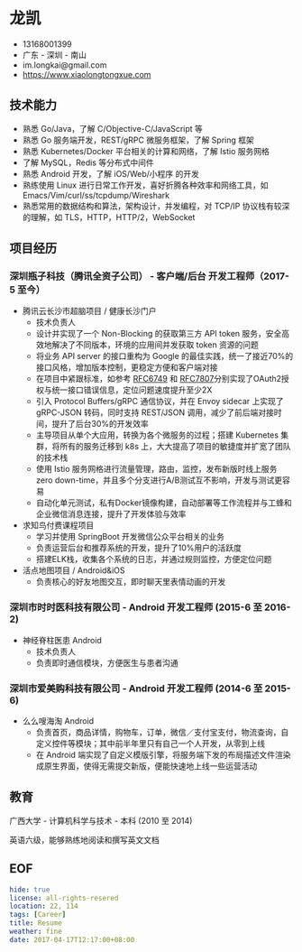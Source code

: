#+OPTIONS: toc:nil
* 龙凯

- 13168001399
- 广东 - 深圳 - 南山
- im.longkai@gmail.com
- https://www.xiaolongtongxue.com

** 技术能力

- 熟悉 Go/Java，了解 C/Objective-C/JavaScript 等
- 熟悉 Go 服务端开发，REST/gRPC 微服务框架，了解 Spring 框架
- 熟悉 Kubernetes/Docker 平台相关的计算和网络，了解 Istio 服务网格
- 了解 MySQL，Redis 等分布式中间件
- 熟悉 Android 开发，了解 iOS/Web/小程序 的开发
- 熟练使用 Linux 进行日常工作开发，喜好折腾各种效率和网络工具，如 Emacs/Vim/curl/ss/tcpdump/Wireshark
- 熟悉常用的数据结构和算法，架构设计，并发编程，对 TCP/IP 协议栈有较深的理解，如 TLS，HTTP，HTTP/2，WebSocket

** 项目经历

*** 深圳瓶子科技（腾讯全资子公司） - 客户端/后台 开发工程师（2017-5 至今）

- 腾讯云长沙市超脑项目 / 健康长沙门户
  - 技术负责人
  - 设计并实现了一个 Non-Blocking 的获取第三方 API token 服务，安全高效地解决了不同版本，环境的应用间并发获取 token 资源的问题
  - 将业务 API server 的接口重构为 Google 的最佳实践，统一了接近70%的接口风格，增加版本控制，更稳定方便和客户端对接
  - 在项目中紧跟标准，如参考 [[https://tools.ietf.org/html/rfc6749][RFC6749]] 和 [[https://tools.ietf.org/html/rfc7807][RFC7807]]分别实现了OAuth2授权与统一接口错误信息，定位问题速度提升至少2X
  - 引入 Protocol Buffers/gRPC 通信协议，并在 Envoy sidecar 上实现了 gRPC-JSON 转码，同时支持 REST/JSON 调用，减少了前后端对接时间，提升了后台30%的开发效率
  - 主导项目从单个大应用，转换为各个微服务的过程；搭建 Kubernetes 集群，将所有的服务迁移到 k8s 上，大大提高了项目的敏捷度并扩宽了团队的技术栈
  - 使用 Istio 服务网格进行流量管理，路由，监控，发布新版时线上服务 zero down-time，并且多个分支进行A/B测试互不影响，开发与测试更容易
  - 自动化单元测试，私有Docker镜像构建，自动部署等工作流程并与工蜂和企业微信消息连接，提升了开发体验与效率
- 求知鸟付费课程项目
  - 学习并使用 SpringBoot 开发微信公众平台相关的业务
  - 负责运营后台和推荐系统的开发，提升了10%用户的活跃度
  - 搭建ELK栈，收集各个系统的日志，并通过规则监控，方便定位问题
- 活点地图项目 / Android&iOS
  - 负责核心的好友地图交互，即时聊天里表情动画的开发

*** 深圳市时时医科技有限公司 - Android 开发工程师 (2015-6 至 2016-2)

- 神经脊柱医患 Android
  - 技术负责人
  - 负责即时通信模块，方便医生与患者沟通

*** 深圳市爱美购科技有限公司 - Android 开发工程师 (2014-6 至 2015-6)

- 么么嗖海淘 Android
  - 负责首页，商品详情，购物车，订单，微信／支付宝支付，物流查询，自定义控件等模块；其中前半年里只有自己一个人开发，从零到上线
  - 在 Android 端实现了自定义模版引擎，将服务端下发的布局描述文件渲染成原生界面，使得无需提交新版，便能快速地上线一些运营活动

** 教育

广西大学 - 计算机科学与技术 - 本科 (2010 至 2014)

英语六级，能够熟练地阅读和撰写英文文档

** EOF
#+BEGIN_SRC yaml
hide: true
license: all-rights-resered
location: 22, 114
tags: [Career]
title: Resume
weather: fine
date: 2017-04-17T12:17:00+08:00
#+END_SRC

